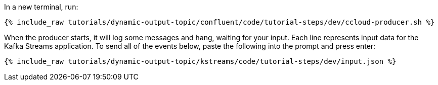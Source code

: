 ////
   Example content file for how to include a console produer(s) in the tutorial.
   Usually you'll include a line referencing the script to run the console producer and also include some content
   describing how to input data as shown below.

   Again modify this file as you need for your tutorial, as this is just sample content.  You also may have more than one
   console producer to run depending on how you structure your tutorial

////

In a new terminal, run:

+++++
<pre class="snippet"><code class="shell">{% include_raw tutorials/dynamic-output-topic/confluent/code/tutorial-steps/dev/ccloud-producer.sh %}</code></pre>
+++++

When the producer starts, it will log some messages and hang, waiting for your input. Each line represents input data for the Kafka Streams application.
To send all of the events below, paste the following into the prompt and press enter:

+++++
<pre class="snippet"><code class="json">{% include_raw tutorials/dynamic-output-topic/kstreams/code/tutorial-steps/dev/input.json %}</code></pre>
+++++
